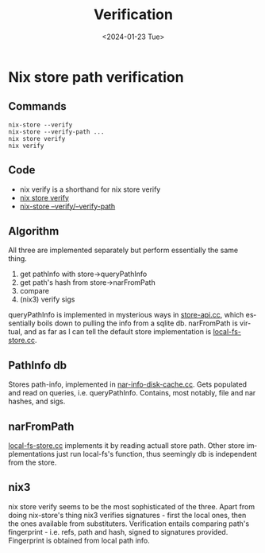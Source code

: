 #+options: ':nil *:t -:t ::t <:t H:3 \n:nil ^:t arch:headline
#+options: author:t broken-links:nil c:nil creator:nil
#+options: d:(not "LOGBOOK") date:t e:t email:nil f:t inline:t num:t
#+options: p:nil pri:nil prop:nil stat:t tags:t tasks:t tex:t
#+options: timestamp:t title:t toc:t todo:t |:t
#+title: Verification
#+date: <2024-01-23 Tue>
#+author:
#+email: hunter@distortion
#+language: en
#+select_tags: export
#+exclude_tags: noexport
#+creator: Emacs 28.2 (Org mode 9.6.12)
#+cite_export:

* Nix store path verification
** Commands
#+begin_src shell
  nix-store --verify
  nix-store --verify-path ...
  nix store verify
  nix verify
#+end_src
** Code
- nix verify is a shorthand for nix store verify
- [[https://github.com/NixOS/nix/blob/315aade89d00c692715e5953c36a1b7d6528b703/src/nix/verify.cc][nix store verify]]
- [[https://github.com/NixOS/nix/blob/315aade89d00c692715e5953c36a1b7d6528b703/src/nix-store/nix-store.cc#L748][nix-store --verify/--verify-path]]
** Algorithm
All three are implemented separately but perform essentially the same
thing.
1. get pathInfo with store->queryPathInfo
2. get path's hash from store->narFromPath
3. compare
4. (nix3) verify sigs
queryPathInfo is implemented in mysterious ways in [[https://github.com/NixOS/nix/blob/315aade89d00c692715e5953c36a1b7d6528b703/src/libstore/store-api.cc#L686][store-api.cc]], which
essentially boils down to pulling the info from a sqlite db.
narFromPath is virtual, and as far as I can tell the default store
implementation is [[https://github.com/NixOS/nix/blob/315aade89d00c692715e5953c36a1b7d6528b703/src/libstore/local-fs-store.cc][local-fs-store.cc]].
** PathInfo db
Stores path-info, implemented in [[https://github.com/NixOS/nix/blob/master/src/libstore/nar-info-disk-cache.cc][nar-info-disk-cache.cc]]. Gets
populated and read on queries, i.e. queryPathInfo. Contains, most
notably, file and nar hashes, and sigs. 
** narFromPath
[[https://github.com/NixOS/nix/blob/315aade89d00c692715e5953c36a1b7d6528b703/src/libstore/local-fs-store.cc#L65][local-fs-store.cc]] implements it by reading actuall store path. Other
store implementations just run local-fs's function, thus seemingly db
is independent from the store.
** nix3
nix store verify seems to be the most sophisticated of the
three. Apart from doing nix-store's thing nix3 verifies signatures -
first the local ones, then the ones available from substituters. 
Verification entails comparing path's fingerprint - i.e. refs, path
and hash, signed to signatures provided. Fingerprint is obtained from
local path info.
